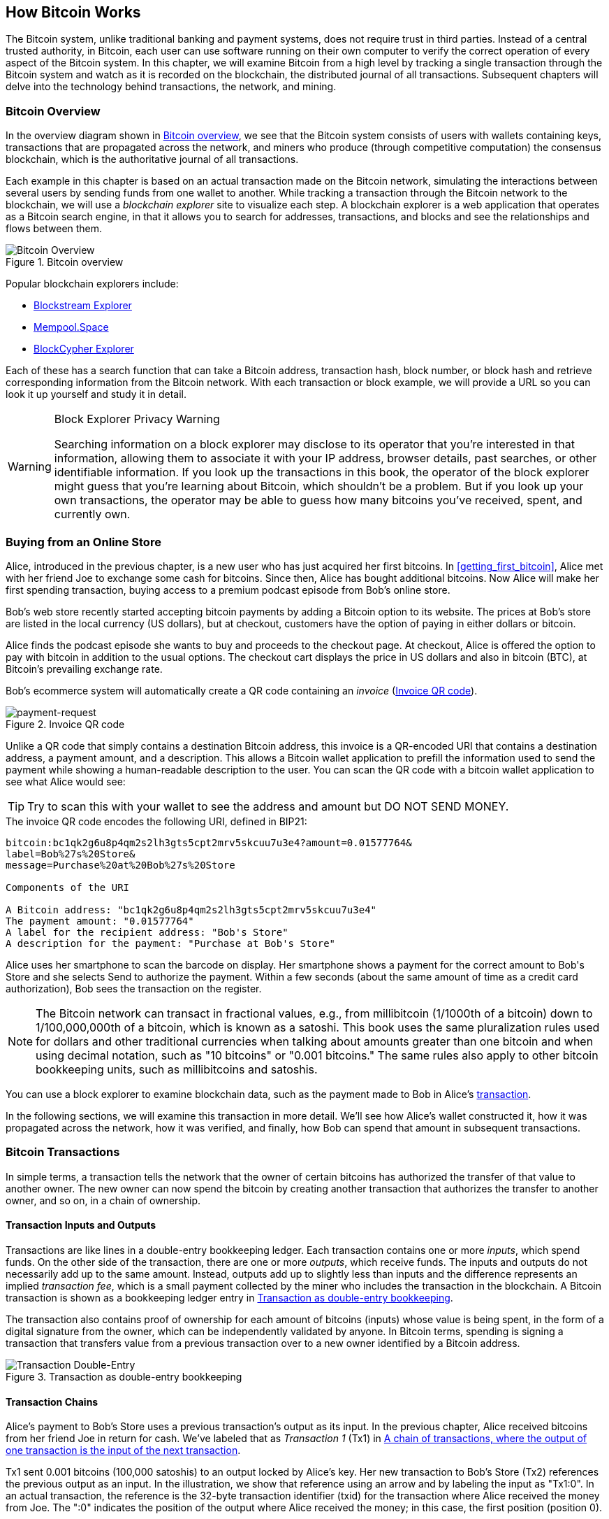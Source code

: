 [[ch02_bitcoin_overview]]
== How Bitcoin Works

The Bitcoin system, unlike traditional banking and
payment systems, does not require trust in third parties. Instead of a central
trusted authority, in Bitcoin, each user can use software running on
their own computer to verify the correct operation of every
aspect of the Bitcoin system.
In this chapter, we will examine Bitcoin from a high level by tracking a
single transaction through the Bitcoin system and watch as it
is recorded on the blockchain, the distributed journal of all
transactions. Subsequent chapters will delve into the technology behind
transactions, the network, and mining.

=== Bitcoin Overview

In the ((("Bitcoin", "operational overview", id="bitcoin-operational-overview-ch2")))((("blockchain explorers", id="blockchain-explorers")))overview diagram shown in <<bitcoin-overview>>, we see that the
Bitcoin system consists of users with wallets containing keys,
transactions that are propagated across the network, and miners who
produce (through competitive computation) the consensus blockchain,
which is the authoritative journal of all transactions.

Each example in this chapter is based
on an actual transaction made on the Bitcoin network, simulating the
interactions between several users by sending
funds from one wallet to another. While tracking a transaction through
the Bitcoin network to the blockchain, we will use a _blockchain
explorer_ site to visualize each step. A blockchain explorer is a web
application that operates as a Bitcoin search engine, in that it allows
you to search for addresses, transactions, and blocks and see the
relationships and flows between them.

[[bitcoin-overview]]
.Bitcoin overview
image::images/mbc3_0201.png["Bitcoin Overview"]

Popular blockchain explorers include:

* https://blockstream.info[Blockstream Explorer]
* https://mempool.space[Mempool.Space]
* https://live.blockcypher.com[BlockCypher Explorer]

Each of these has a search function that can take a Bitcoin address,
transaction hash, block number, or block hash and retrieve corresponding
information from the Bitcoin network. With each transaction or block
example, we will provide a URL so you can look it up yourself and study
it in detail.

[[block-explorer-privacy]]
.Block Explorer Privacy Warning
[WARNING]
====
Searching information((("privacy", "blockchain explorers"))) on a block explorer may disclose to its operator
that you're interested in that information, allowing them to associate
it with your IP address, browser details, past searches, or other
identifiable information.  If you look up the transactions in this book,
the operator of the block explorer might guess that you're learning
about Bitcoin, which shouldn't be a problem.  But if you look up your
own transactions, the operator may be able to guess how many bitcoins
you've received, spent, and ((("Bitcoin", "operational overview", startref="bitcoin-operational-overview-ch2")))((("blockchain explorers", startref="blockchain-explorers")))currently own.
====

[[spending_bitcoin]]
=== Buying from an Online Store

Alice, ((("transactions", "spending bitcoins", id="transaction-spend")))((("bitcoins", "spending", id="bitcoin-spend")))((("spending bitcoins", id="spend-bitcoin")))introduced in the previous chapter, is a new user who has just
acquired her first bitcoins. In <<getting_first_bitcoin>>, Alice met with
her friend Joe to exchange some cash for bitcoins. Since then, Alice has
bought additional bitcoins.  Now Alice will make
her first spending transaction, buying access to a premium podcast episode from Bob's online store.

Bob's web store recently started accepting bitcoin payments by adding a
Bitcoin option to its website. The prices at Bob's store are listed in
the local currency (US dollars), but at checkout, customers have the
option of paying in either dollars or bitcoin.

Alice finds the podcast episode she wants to buy and proceeds to the checkout page. At checkout,
Alice is offered the option to pay with bitcoin in addition to the
usual options. The checkout cart displays the price in US dollars and
also in bitcoin (BTC), at Bitcoin's prevailing exchange rate.

Bob's
ecommerce system will automatically create a QR code((("invoices")))((("QR codes"))) containing an
_invoice_ (<<invoice-QR>>).

////
TODO: Replace QR code with test-BTC address
////

[[invoice-QR]]
.Invoice QR code
image::images/mbc3_0202.png["payment-request"]

Unlike a QR code that simply contains a destination Bitcoin address, this
invoice is a QR-encoded URI that contains a destination address,
a payment amount, and a description.
This allows a Bitcoin wallet application to prefill the
information used to send the payment while showing a human-readable
description to the user. You can scan the QR code with a bitcoin wallet
application to see what Alice would see:


[TIP]
====
Try to scan this with your wallet to see
the address and amount but DO NOT SEND MONEY.
====
[[invoice-URI]]
.The invoice QR code encodes the following URI, defined in BIP21:
----
bitcoin:bc1qk2g6u8p4qm2s2lh3gts5cpt2mrv5skcuu7u3e4?amount=0.01577764&
label=Bob%27s%20Store&
message=Purchase%20at%20Bob%27s%20Store

Components of the URI

A Bitcoin address: "bc1qk2g6u8p4qm2s2lh3gts5cpt2mrv5skcuu7u3e4"
The payment amount: "0.01577764"
A label for the recipient address: "Bob's Store"
A description for the payment: "Purchase at Bob's Store"
----

Alice uses her smartphone to scan the barcode on display. Her smartphone
shows a payment for the correct amount to +Bob's Store+ and she selects Send to
authorize the payment. Within a few seconds (about the same amount of
time as a credit card authorization), Bob sees the transaction on the
register.

[NOTE]
====
The
Bitcoin network((("bitcoins", "fractional values")))((("fractional values of bitcoins")))((("satoshis")))((("millibitcoins"))) can transact in fractional values, e.g., from
millibitcoin (1/1000th of a bitcoin) down to 1/100,000,000th of a
bitcoin, which is known as a satoshi.  This book uses the same
pluralization rules used for dollars and other traditional currencies
when talking about amounts greater than one bitcoin and when using
decimal notation, such as "10 bitcoins" or "0.001 bitcoins."  The same
rules also apply to other bitcoin bookkeeping units, such as
millibitcoins and satoshis.
====

You can use a block explorer to examine blockchain data, such as the payment made to Bob in Alice's((("transactions", "spending bitcoins", startref="transaction-spend")))((("bitcoins", "spending", startref="bitcoin-spend")))((("spending bitcoins", startref="spend-bitcoin"))) https://oreil.ly/hAeyh[transaction].

In the following sections, we will examine this transaction in more
detail. We'll see how Alice's wallet constructed it, how it was
propagated across the network, how it was verified, and finally, how Bob
can spend that amount in subsequent transactions.

=== Bitcoin Transactions

In ((("transactions", "defined")))((("bitcoins", "transactions", see="transactions")))simple terms, a transaction tells the
network that the owner of certain bitcoins has authorized the transfer
of that value to another owner. The new owner can now spend the bitcoin
by creating another transaction that authorizes the transfer to another
owner, and so on, in a chain of ownership.

==== Transaction Inputs and Outputs

Transactions((("transactions", "inputs", id="transaction-input-ch2")))((("transactions", "outputs", id="transaction-output-ch2")))((("inputs", id="input")))((("outputs", id="output"))) are like lines in a double-entry
bookkeeping ledger.  Each transaction contains one or more _inputs_,
which spend funds. On the other side of
the transaction, there are one or more _outputs_, which receive funds.
The inputs
and outputs do not necessarily add up to the same
amount. Instead, outputs add up to slightly less than inputs and the
difference represents an ((("transaction fees")))implied _transaction fee_, which is a small
payment collected by the miner who includes the transaction in the
blockchain. A Bitcoin transaction is shown as a bookkeeping ledger entry in
<<transaction-double-entry>>.

The transaction also contains proof of ownership for each amount of
bitcoins (inputs) whose value is being spent, in the form of a digital
signature from the owner, which can be independently validated by
anyone. In Bitcoin terms, spending
is signing a transaction that transfers value from a previous
transaction over to a new owner identified by a Bitcoin ((("transactions", "inputs", startref="transaction-input-ch2")))((("transactions", "outputs", startref="transaction-output-ch2")))((("inputs", startref="input")))((("outputs", startref="output")))address.

[[transaction-double-entry]]
.Transaction as double-entry bookkeeping
image::images/mbc3_0203.png["Transaction Double-Entry"]

==== Transaction Chains

Alice's ((("transaction chains", id="transaction-chains")))payment to Bob's Store uses a
previous transaction's output as its input. In the previous chapter,
Alice received bitcoins from her friend Joe in return for cash.
We've labeled that as _Transaction 1_ (Tx1) in <<transaction-chain>>.

Tx1 sent 0.001 bitcoins (100,000 satoshis) to an output locked by
Alice's key. Her new transaction to Bob's Store (Tx2) references the
previous output as an input.  In the illustration, we show that
reference using an arrow and by labeling the input as "Tx1:0".  In an
actual transaction, the reference is the 32-byte transaction identifier
(txid) for the transaction where Alice received the money from Joe.  The
":0" indicates the position of the output where Alice received the
money; in this case, the first position (position 0).

As shown, actual Bitcoin transactions don't
explicitly include the value of their input.  To determine the value of
an input, software needs to use the input's reference to find the
previous transaction output being spent.

Alice's Tx2 contains two new outputs, one paying 75,000 satoshis for the
podcast and another paying 20,000 satoshis back to Alice to receive
change.

////
@startditaa
      Transaction 1             Tx2                   Tx3
     Inputs  Outputs         In     Out           In      Out
   +-------+---------+   +-------+--------+    +-------+--------+
   |       |         |   |       | cDDD   |    |       |        |
<--+ Tx0꞉0 | 100,000 |<--+ Tx1꞉0 | 20,000 |  +-+ Tx2꞉1 | 67,000 |
   |       |         |   |       |        |  | |       |        |
   +-------+---------+   +-------+--------+  | +-------+--------+
   |       | cDDD    |   |       |        |  | |       |        |
   |       | 500,000 |   |       | 75,000 |<-+ |       |        |
   |       |         |   |       |        |    |       |        |
   +-------+---------+   +-------+--------+    +-------+--------+
        Fee꞉ (unknown)           Fee꞉ 5,000            Fee꞉ 8,000
@enddittaa
////

[[transaction-chain]]
.A chain of transactions, where the output of one transaction is the input of the next transaction
image::images/mbc3_0204.png["Transaction chain"]

[TIP]
====
Serialized Bitcoin transactions--the data format that software uses for
sending transactions--encodes the value to transfer using an integer
of the smallest defined onchain unit of value.  When Bitcoin was first
created, this unit didn't have a name and some developers simply called
it the _base unit._  Later many users began calling this unit a
_satoshi_ (sat) in honor of Bitcoin's creator.  In <<transaction-chain>>
and some other illustrations in this book, we use satoshi values because
that's what the protocol itself ((("satoshis")))((("transaction chains", startref="transaction-chains")))uses.
====

==== Making Change

In addition((("transactions", "change output", id="transaction-change-output")))((("change output", id="change-output")))((("outputs", "change output", id="output-change"))) to one or more outputs that pay the receiver of
bitcoins, many transactions will also include an output that pays the
spender of the bitcoins, called a _change_ output.
This is because transaction inputs,
like currency notes, cannot be partly spent. If you purchase a $5 US item in a store but use a $20 bill to pay for the item, you
expect to receive $15 in change. The same concept applies to
Bitcoin transaction inputs. If you purchased an item that costs 5
bitcoins but only had an input worth 20 bitcoins to use, you would send one
output of 5 bitcoins to the store owner and one output of 15 bitcoins back
to yourself as change (not counting your transaction fee).

At the level of the Bitcoin protocol, there is no difference between a
change output (and the address it pays, called a _change address_) and a
payment output.

Importantly, the change address does not have to be the
same address as that of the input and, for privacy reasons, is often a new
address from the owner's wallet.  In ideal circumstances, the two
different uses of outputs both use never-before-seen addresses and
otherwise look identical, preventing any third party from determining
which outputs are change and which are payments.  However, for
illustration purposes, we've added shading to the change outputs in
<<transaction-chain>>.

Not every transaction has a change output.  Those that don't are ((("changeless transactions")))((("transactions", "changeless")))called
_changeless transactions_, and they can have only a single output.
Changeless transactions are only a practical option if the amount being
spent is roughly the same as the amount available in the transaction
inputs minus the anticipated transaction fee.  In <<transaction-chain>>,
we see Bob creating Tx3 as a changeless transaction that spends the
output he ((("transactions", "change output", startref="transaction-change-output")))((("change output", startref="change-output")))((("outputs", "change output", startref="output-change")))received in Tx2.

==== Coin Selection

Different wallets((("transactions", "coin selection")))((("coin selection in transactions")))((("selecting", "coins in transactions"))) use different strategies when choosing which
inputs to use in a payment, called _coin selection_.

They might aggregate many small
inputs, or use one that is equal to or larger than the desired payment.
Unless the wallet can aggregate inputs in such a way to exactly match
the desired payment plus transaction fees, the wallet will need to
generate some change. This is very similar to how people handle cash. If
you always use the largest bill in your pocket, you will end up with a
pocket full of loose change. If you only use the loose change, you'll
often have only big bills. People subconsciously find a balance between
these two extremes, and Bitcoin wallet developers strive to program this
balance.

==== Common Transaction Forms

A very ((("transactions", "common types", id="transaction-common-ch2")))common form of transaction is a simple payment. This type of
transaction has one input and two outputs and is shown in
<<transaction-common>>.

[[transaction-common]]
.Most common transaction
image::images/mbc3_0205.png["Common Transaction"]

Another common form of transaction ((("consolidation transactions")))is a _consolidation transaction_, which spends several inputs
into a single output (<<transaction-consolidating>>). This represents
the real-world equivalent of exchanging a pile of coins and currency
notes for a single larger note. Transactions like these are sometimes
generated by wallets and businesses to clean up lots of smaller amounts.

[[transaction-consolidating]]
.Consolidation transaction aggregating funds
image::images/mbc3_0206.png["Aggregating Transaction"]

Finally, another transaction form that is seen often on the
blockchain ((("payment batching")))is _payment batching_, which pays to multiple outputs
representing multiple recipients (<<transaction-distributing>>).
This type of transaction is sometimes used by commercial entities to
distribute funds, such as when processing payroll payments to multiple((("transactions", "common types", startref="transaction-common-ch2")))
employees.

[[transaction-distributing]]
.Batch transaction distributing funds
image::images/mbc3_0207.png["Distributing Transaction"]

=== Constructing a Transaction

Alice's wallet((("transactions", "constructing", id="transaction-construct"))) application contains all
the logic for selecting inputs and generating outputs to build a
transaction to Alice's specification. Alice only needs to choose a
destination, amount, and transaction fee, and the rest happens in the wallet
application without her seeing the details. Importantly, if a wallet
already knows what inputs it controls, it can construct transactions
even if it is completely offline.
Like writing a check at home and later sending it to the bank in an
envelope, the transaction does not need to be constructed and signed
while connected to the Bitcoin network.

==== Getting the Right Inputs

Alice's wallet
application ((("inputs", "constructing transactions")))will first have to find inputs that can pay the amount she
wants to send to Bob. Most wallets keep track of all the available
outputs belonging to addresses in the wallet. Therefore, Alice's wallet
would contain a copy of the transaction output from Joe's transaction,
which was created in exchange for cash (see <<getting_first_bitcoin>>).
A Bitcoin wallet application that runs on a full node actually
contains a copy of every confirmed transaction's ((("UTXOs (unspent transaction outputs)")))unspent outputs, called
_unspent transaction outputs_ (UTXOs).
However, because full nodes use more resources, many
user wallets run lightweight clients that track only the user's own
UTXOs.

In this case, this single
UTXO is sufficient to pay for the podcast. Had this not been the case,
Alice's wallet application might have to combine several
smaller UTXOs, like picking coins from a purse, until it could
find enough to pay for the podcast. In both cases, there might be a need
to get some change back, which we will see in the next section, as the
wallet application creates the transaction outputs (payments).


==== Creating the Outputs

A transaction output((("outputs", "constructing transactions"))) is
created with a
script that says something like, "This output is paid to whoever can
present a signature from the key corresponding to Bob's public address."
Because only Bob has the wallet with the keys corresponding to that
address, only Bob's wallet can present such a signature to later spend this
output. Alice will therefore _encumber_ the output value with a demand
for a signature from Bob.

This transaction will also include a second output ((("change output")))because Alice's
funds contain more money than the cost of the
podcast. Alice's change
output is created in the very same
transaction as the payment to Bob. Essentially, Alice's wallet breaks
her funds into two outputs: one to Bob and one back to herself. She can
then spend the change output in a subsequent transaction.

Finally, for the transaction to be processed by the network in a((("transaction fees"))) timely
fashion, Alice's wallet application will add a small fee. The fee is not
explicitly stated in the transaction; it is implied by the difference in value between
inputs and outputs.  This transaction fee is collected by the
miner as a fee for including the transaction in a block
that gets recorded on the blockchain.

[[transaction-alice-url]]
[TIP]
====
View the https://oreil.ly/GwBq1[transaction from Alice to Bob's Store].
====

==== Adding the Transaction to the Blockchain

The ((("transactions", "adding to blockchain", id="transaction-add-blockchain")))((("blockchain", "adding transactions to", id="blockchain-add-transaction")))transaction created by Alice's wallet application
contains everything necessary to confirm ownership of the funds and
assign new owners. Now, the transaction must be transmitted to the
Bitcoin network where it will become part of the blockchain. In the next
section we will see how a transaction becomes part of a new block and
how the block is mined. Finally, we will see how the new block, once
added to the blockchain, is increasingly trusted by the network as more
blocks are added.

===== Transmitting the transaction

Because the transaction contains all
the information necessary for it to be processed, it does not matter how or where it
is transmitted to the Bitcoin network. The Bitcoin network is a
peer-to-peer network, with each Bitcoin peer participating by
connecting to several other Bitcoin peers. The purpose of the Bitcoin
network is to propagate transactions and blocks to all participants.

===== How it propagates


Peers in ((("Bitcoin", "as peer-to-peer network", secondary-sortas="peer-to-peer network")))((("peer-to-peer networks, Bitcoin as")))the Bitcoin peer-to-peer network are programs that have both
the software logic and the data necessary for them to fully verify the
correctness of a new transaction.  The connections between peers are
often visualized as edges (lines) in a graph, with the peers themselves
being the nodes (dots).  For that reason, Bitcoin peers are commonly
called "full verification nodes," ((("full nodes")))or _full nodes_ for short.

Alice's wallet application can send the new
transaction to any Bitcoin node over any type of
connection: wired, WiFi, mobile, etc.  It can also send the transaction
to another program (such as a block explorer) that will relay it to a
node.  Her Bitcoin wallet does not have
to be connected to Bob's Bitcoin wallet directly and she does not have
to use the internet connection offered by Bob, though both those
options are possible too. Any Bitcoin node that receives a
valid transaction it has not seen before will forward it to
all other nodes to which it is connected, a propagation technique known
((("gossiping")))as _gossiping_. Thus, the transaction rapidly propagates out across the
peer-to-peer network, reaching a large percentage of the nodes within a
few seconds.

===== Bob's view

If Bob's Bitcoin wallet application is directly connected to Alice's
wallet application, Bob's wallet application might be the first to
receive the transaction. However, even if Alice's wallet sends the
transaction through other nodes, it will reach Bob's wallet within a few
seconds. Bob's wallet will immediately identify Alice's transaction as
an incoming payment because it contains an output redeemable by Bob's
keys. Bob's wallet application can also independently verify that the
transaction is well formed.  If Bob is using his own full node, his
wallet can further verify Alice's transaction only spends((("transactions", "constructing", startref="transaction-construct")))((("transactions", "adding to blockchain", startref="transaction-add-blockchain")))((("blockchain", "adding transactions to", startref="blockchain-add-transaction"))) valid UTXOs.

=== Bitcoin Mining

Alice's transaction((("bitcoins", "mining", "operational overview", id="bitcoin-mining-operational-overview")))((("mining", "operational overview", id="mining-operational-overview"))) is now propagated on the Bitcoin
network. It does not become part of the _blockchain_ until it is
included in a block by a process called _mining_ and that block has been
validated by full nodes. See
<<mining>> for a detailed explanation.

Bitcoin's system of counterfeit protection is based on computation.
Transactions are bundled((("transactions", "in blocks", secondary-sortas="blocks")))((("blocks"))) into _blocks_.  Blocks have a very small header
that must be formed in a very specific way, requiring an enormous
amount of computation to get right--but only a small amount of
computation to verify as correct.
The mining process serves two purposes in Bitcoin:

* Miners can only
receive honest income from creating blocks that follow all of((("consensus rules"))) Bitcoin's
_consensus rules_.  Therefore, miners are normally incentivized to
only include valid transactions in their blocks and the blocks they
build upon.  This allows users to optionally make a trust-based
assumption that any transaction in a block is a valid transaction.

* Mining currently creates new bitcoins in each block, almost like a central bank
printing new money. The amount of bitcoin created per block is limited
and diminishes with time, following a fixed issuance schedule.


Mining achieves a fine balance between cost and reward. Mining uses
electricity to solve a computational problem. A successful miner will
collect ((("rewards")))a _reward_ in the form of new bitcoins and transaction fees.
However, the reward will only be collected if the miner has only
included valid transactions, with the Bitcoin protocol's rules for
_consensus_ dermining what is valid.  This delicate balance provides
security for Bitcoin without a central authority.

Mining is designed to be a decentralized lottery.  Each miner can create
their own lottery ticket by creating ((("candidate blocks")))a _candidate block_ that includes
the new transactions they want to mine plus some additional data fields.
The miner inputs their candidate into a specially designed algorithm that
scrambles((("hash functions"))) (or "hashes") the data, producing output that looks nothing
like the input data.  This _hash_ function will always produce the same
output for the same input--but nobody can predict what the output will
look like for a new input, even if it is only slighly different from a
previous input.  If the output of the hash function matches a template
determined by the Bitcoin protocol, the miner wins the lottery and
Bitcoin users will accept the block with its transactions as a
valid block.  If the output doesn't match the template, the miner makes
a small change to their candidate block and tries again.  As of this
writing, the number of candidate blocks miners need to try before finding
a winning combination is about 168 billion trillion.  That's also how
many times the hash function needs to be run.

However, once a winning combination has been found, anyone can verify
the block is valid by running the hash function just once.  That makes a
valid block something that requires an incredible amount of work to
create but only a trivial amount of work to verify.  The simple
verification process is able to probabalistically prove the work was
done, so the data necessary to generate that proof--in this case, the
block--is called((("proof-of-work algorithm"))) _proof of work (PoW)_.

Transactions are added to the new block, prioritized by the highest fee rate
transactions first and a few other criteria. Each miner starts the
process of mining a new candidate block of transactions as soon as they receive the
previous block from the network, knowing that some other miner won that
iteration of the lottery.  They immediately create a new candidate block
with a commitment to the previous block, fill it with transactions, and start
calculating the PoW for the candidate block. Each miner includes a
special transaction in their candidate blocks, one that pays their own Bitcoin address
the block reward plus the sum of
transaction fees from all the transactions included in the candidate block. If they
find a solution that makes the candidate into a valid block, they receive this reward
after their successful block is added to the global blockchain and the
reward transaction they included becomes spendable. Miners who participate in a mining pool have set up their
software to create candidate blocks that assign the reward to a pool address.
From there, a share of the reward is distributed to members of the pool
miners in proportion to the amount of work they contributed.

Alice's
transaction was picked up by the network and included in the pool of
unverified transactions. Once validated by a full node, it was
included in a candidate block.
Approximately five minutes after the transaction was first transmitted
by Alice's wallet, a miner finds a solution for the
block and announces it to the network. After each other miner
validates the winning block, they start a new lottery to generate the next
block.

The winning block containing Alice's transaction became part of the
blockchain. The block containing Alice's transaction is counted as ((("confirmation blocks")))one
_confirmation_ of that transaction.  After the block containing Alice's
transaction has propagated through the network, creating an alternative
block with a different version of Alice's transaction (such as a
transaction that doesn't pay Bob) would require performing the same
amount of work as it will take all Bitcoin miners to create an entirely
new block.  When there are multiple alternative blocks to choose from,
Bitcoin full nodes choose the chain of valid blocks with the most total
PoW, called the _best blockchain_.  For the entire network to
accept an alternative block, an additional new block would need to be
mined on top of the alternative.

That means miners have a choice.  They can work with Alice on an
alternative to the transaction where she pays Bob, perhaps with
Alice paying miners a share of the money she previously paid Bob.  This
dishonest behavior will require they expend the effort required to
create two new blocks.  Instead, miners who behave honestly can create a
single new block and receive all of the fees from the transactions
they include in it, plus the block subsidy.  Normally, the high cost of
dishonestly creating two blocks for a small additional payment is much
less profitable than honestly creating a new block, making it unlikely
that a confirmed transaction will be deliberately changed.  For Bob, this
means that he can begin to believe that the payment from Alice can be
relied upon.

[TIP]
====
You can see the block that includes
https://oreil.ly/7v_lH[Alice's transaction].
====

Approximately 19 minutes
after the block containing Alice's transaction is broadcast, a new block
is mined by another miner. Because this
new block is built on top of the block that contained Alice's
transaction (giving Alice's transaction two confirmations), Alice's
transaction can now only be changed if two alternative blocks are
mined--plus a new block built on top of them--for a total of three
blocks that would need to be mined for Alice to take back the money she
sent Bob.  Each block mined on top of the one containing Alice's
transaction counts as an additional confirmation.  As the blocks pile on
top of each other, it becomes harder to reverse the transaction, thereby
giving Bob more and more confidence that Alice's payment is secure.

In <<block-alice1>>,  we can see the block that contains Alice's transaction. Below it are
hundreds of thousands of blocks, linked to each other in a chain of
blocks (blockchain) all the way back to block #0, known as((("genesis block"))) the _genesis
block_. Over time, as the "height" of new blocks increases, so does the
computation difficulty for the chain as a whole.
By convention, any block with more than six confirmations
is considered very hard to change, because it would require an immense amount of
computation to recalculate six blocks (plus one new block). We will examine
the process of mining and the way it builds confidence in more ((("bitcoins", "mining", "operational overview", startref="bitcoin-mining-operational-overview")))((("mining", "operational overview", startref="mining-operational-overview")))detail in
<<mining>>.

[[block-alice1]]
.Alice's transaction included in a block
image::images/mbc3_0208.png["Alice's transaction included in a block"]

=== Spending the Transaction

Now((("transactions", "spending bitcoins", id="transaction-spend2")))((("bitcoins", "spending", id="bitcoin-spend2")))((("spending bitcoins", id="spend-bitcoin2"))) that Alice's
transaction has been embedded in the blockchain as part of a block, it
is visible to all Bitcoin
applications. Each Bitcoin full node can independently verify the
transaction as valid and spendable. Full nodes validate every transfer
of the funds from the moment the bitcoins were first generated in
a block through each subsequent transaction until they reach
Bob's address. Lightweight clients can partially verify payments
by confirming that the
transaction is in the blockchain and has several blocks mined after it,
thus providing assurance that the miners expended significant effort
committing to it (see <<spv_nodes>>).

Bob can now spend the output from this and other transactions. For
example, Bob can pay a contractor or supplier by transferring value from
Alice's podcast payment to these new owners.
As Bob spends the payments received from Alice and other customers, he
extends the chain of transactions. Let's assume that Bob pays his web
designer Gopesh
for a new website page. Now the chain of transactions will
look like <<block-alice2>>.

[[block-alice2]]
.Alice's transaction as part of a transaction chain from Joe to Gopesh
image::images/mbc3_0209.png["Alice's transaction as part of a transaction chain"]

In this chapter, we((("transactions", "spending bitcoins", startref="transaction-spend2")))((("bitcoins", "spending", startref="bitcoin-spend2")))((("spending bitcoins", startref="spend-bitcoin2"))) saw how transactions build a chain that moves value
from owner to owner. We also tracked Alice's transaction from the
moment it was created in her wallet, through the Bitcoin network, and to
the miners who recorded it on the blockchain. In the rest of this book,
we will examine the specific technologies behind wallets, addresses,
signatures, transactions, the network, and finally, mining.
